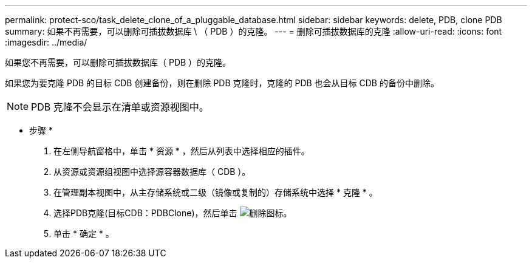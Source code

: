 ---
permalink: protect-sco/task_delete_clone_of_a_pluggable_database.html 
sidebar: sidebar 
keywords: delete, PDB, clone PDB 
summary: 如果不再需要，可以删除可插拔数据库 \ （ PDB ）的克隆。 
---
= 删除可插拔数据库的克隆
:allow-uri-read: 
:icons: font
:imagesdir: ../media/


[role="lead"]
如果您不再需要，可以删除可插拔数据库（ PDB ）的克隆。

如果您为要克隆 PDB 的目标 CDB 创建备份，则在删除 PDB 克隆时，克隆的 PDB 也会从目标 CDB 的备份中删除。


NOTE: PDB 克隆不会显示在清单或资源视图中。

* 步骤 *

. 在左侧导航窗格中，单击 * 资源 * ，然后从列表中选择相应的插件。
. 从资源或资源组视图中选择源容器数据库（ CDB ）。
. 在管理副本视图中，从主存储系统或二级（镜像或复制的）存储系统中选择 * 克隆 * 。
. 选择PDB克隆(目标CDB：PDBClone)，然后单击 image:../media/delete_icon.gif["删除图标"]。
. 单击 * 确定 * 。

